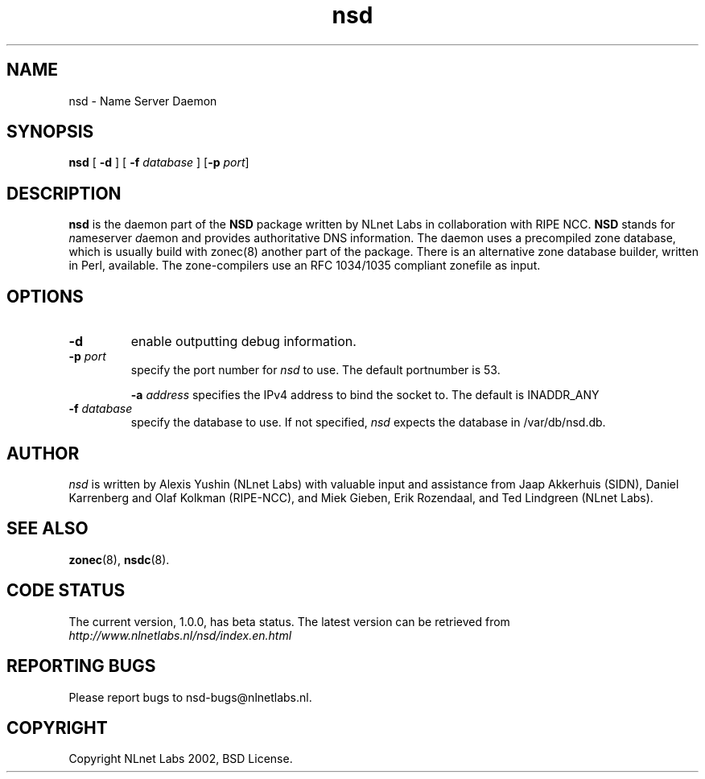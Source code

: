 .\" @(#)nsd.8 2002 
.TH nsd 8  "20 Feb 2002"
.SH NAME
nsd \- Name Server Daemon
.SH SYNOPSIS
.B nsd
[ \fB\-d\fR ]
[ \fB\-f \fIdatabase\fR ]
[\fB\-p \fIport\fR]

.SH DESCRIPTION
.B nsd
is the daemon part of the \fBNSD\fP package written by NLnet Labs
in collaboration with RIPE NCC. \fBNSD\fP stands for
\fIn\fRame\fIs\fRerver \fId\fRaemon and provides
authoritative DNS information. The daemon uses a precompiled zone
database, which is usually build with zonec(8) another part of
the package. There is an alternative zone database builder,
written in Perl, available.
The zone-compilers use an RFC 1034/1035
compliant zonefile as input.
.SH OPTIONS
.TP
.B \-d
enable outputting debug information.

.TP
.B \-p \fIport\fR
specify the port number for \fInsd\fR to use.
The default portnumber is 53.

.B \-a \fIaddress\fR
specifies the IPv4 address to bind the socket to.
The default is INADDR_ANY

.TP
.B \-f \fIdatabase\fR
specify the database to use. If not specified, \fInsd\fR expects
the database in /var/db/nsd.db.

.SH AUTHOR
\fInsd\fR is written by Alexis Yushin (NLnet Labs) with
valuable input and assistance from Jaap Akkerhuis (SIDN),
Daniel Karrenberg and Olaf Kolkman (RIPE-NCC), and Miek
Gieben, Erik Rozendaal, and Ted Lindgreen (NLnet Labs).

.SH "SEE ALSO"
.BR zonec (8),
.BR nsdc (8).

.SH CODE STATUS
The current version, 1.0.0, has beta status. The latest
version can be retrieved from
.br
\fIhttp://www.nlnetlabs.nl/nsd/index.en.html\fR

.SH REPORTING BUGS
Please report bugs to nsd-bugs@nlnetlabs.nl.

.SH COPYRIGHT
Copyright NLnet Labs 2002, BSD License.
